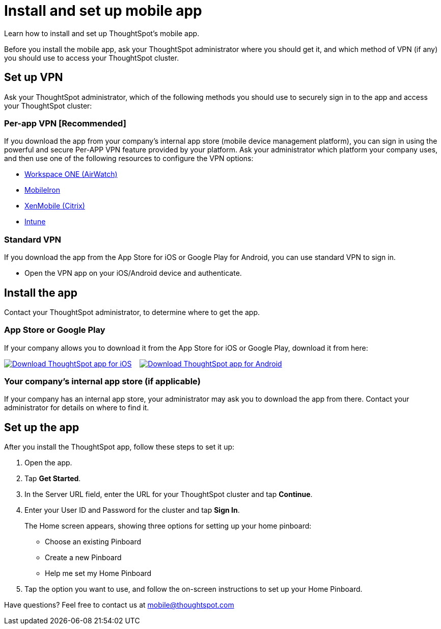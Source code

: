 = Install and set up mobile app
:last_updated: 12/31/2020
:linkattrs:
:experimental:
:page-aliases: /admin/mobile/install-mobile.html

Learn how to install and set up ThoughtSpot's mobile app.

Before you install the mobile app, ask your ThoughtSpot administrator where you should get it, and which method of VPN (if any) you should use to access your ThoughtSpot cluster.

== Set up VPN

Ask your ThoughtSpot administrator, which of the following methods you should use to securely sign in to  the app and access your ThoughtSpot cluster:

=== Per-app VPN [Recommended]

If you download the app from your company's internal app store (mobile device management platform), you can sign in using the powerful and secure Per-APP VPN feature provided by your platform.
Ask your administrator which platform your company uses, and then use one of the following resources to configure the VPN options:

* https://docs.vmware.com/en/VMware-Workspace-ONE-UEM/1811/VMware-Workspace-ONE-UEM-iOS-Device-Management/GUID-AWT-IOS-PROFILEVPN.html[Workspace ONE (AirWatch)^]
* http://mi.extendedhelp.mobileiron.com/53/all/en/desktop/Per-App_VPN_Configuration.htm[MobileIron^]
* https://docs.citrix.com/en-us/citrix-endpoint-management/policies/vpn-policy.html[XenMobile (Citrix)^]
* https://docs.microsoft.com/en-us/intune/vpn-setting-configure-per-app[Intune^]

=== Standard VPN

If you download the app from the App Store for iOS or Google Play for Android, you can use standard VPN to sign in.

* Open the VPN app on your iOS/Android device and authenticate.

== Install the app

Contact your ThoughtSpot administrator, to determine where to get the app.

=== App Store or Google Play

If your company allows you to download it from the App Store for iOS or Google Play, download it from here:

image:Download_on_the_App_Store_Badge_US-UK_RGB_blk_092917.svg[Download ThoughtSpot app for iOS,link=https://apps.apple.com/app/id1437983463]  &nbsp;&nbsp;&nbsp;image:google-play-badge.png[Download ThoughtSpot app for Android,link=https://play.google.com/store/apps/details?id=com.thoughtspot.client&pcampaignid=pcampaignidMKT-Other-global-all-co-prtnr-py-PartBadge-Mar2515-1]

=== Your company's internal app store (if applicable)

If your company has an internal app store, your administrator may ask you to download the app from there.
Contact your administrator for details on where to find it.

== Set up the app

After you install the ThoughtSpot app, follow these steps to set it up:

. Open the app.
. Tap *Get Started*.
. In the Server URL field, enter the URL for your ThoughtSpot cluster and tap *Continue*.
. Enter your User ID and Password for the cluster and tap *Sign In*.
+
The Home screen appears, showing three options for setting up your home pinboard:

 ** Choose an existing Pinboard
 ** Create a new Pinboard
 ** Help me set my Home Pinboard

. Tap the option you want to use, and follow the on-screen instructions to set up your Home Pinboard.

Have questions?
Feel free to contact us at link:mailto:mobile@thoughtspot.com?subject=ThoughtSpot%20Mobile%20App%20Question[mobile@thoughtspot.com]
